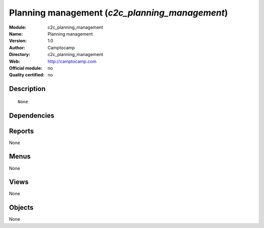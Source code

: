 
.. i18n: .. module:: c2c_planning_management
.. i18n:     :synopsis: Planning management 
.. i18n:     :noindex:
.. i18n: .. 

.. module:: c2c_planning_management
    :synopsis: Planning management 
    :noindex:
.. 

.. i18n: .. raw:: html
.. i18n: 
.. i18n:     <link rel="stylesheet" href="../_static/hide_objects_in_sidebar.css" type="text/css" />

.. raw:: html

    <link rel="stylesheet" href="../_static/hide_objects_in_sidebar.css" type="text/css" />

.. i18n: Planning management (*c2c_planning_management*)
.. i18n: ===============================================
.. i18n: :Module: c2c_planning_management
.. i18n: :Name: Planning management
.. i18n: :Version: 1.0
.. i18n: :Author: Camptocamp
.. i18n: :Directory: c2c_planning_management
.. i18n: :Web: http://camptocamp.com
.. i18n: :Official module: no
.. i18n: :Quality certified: no

Planning management (*c2c_planning_management*)
===============================================
:Module: c2c_planning_management
:Name: Planning management
:Version: 1.0
:Author: Camptocamp
:Directory: c2c_planning_management
:Web: http://camptocamp.com
:Official module: no
:Quality certified: no

.. i18n: Description
.. i18n: -----------

Description
-----------

.. i18n: ::
.. i18n: 
.. i18n:   None

::

  None

.. i18n: Dependencies
.. i18n: ------------

Dependencies
------------

.. i18n:  * :mod:`c2c_reporting_tools`
.. i18n:  * :mod:`c2c_project_activities`
.. i18n:  * :mod:`analytic_user_function`
.. i18n:  * :mod:`report_analytic_planning`
.. i18n:  * :mod:`c2c_holidays_import`
.. i18n:  * :mod:`hr`

 * :mod:`c2c_reporting_tools`
 * :mod:`c2c_project_activities`
 * :mod:`analytic_user_function`
 * :mod:`report_analytic_planning`
 * :mod:`c2c_holidays_import`
 * :mod:`hr`

.. i18n: Reports
.. i18n: -------

Reports
-------

.. i18n: None

None

.. i18n: Menus
.. i18n: -------

Menus
-------

.. i18n: None

None

.. i18n: Views
.. i18n: -----

Views
-----

.. i18n: None

None

.. i18n: Objects
.. i18n: -------

Objects
-------

.. i18n: None

None
